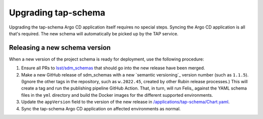 .. px-app-upgrade:: tap-schema

####################
Upgrading tap-schema
####################

Upgrading the tap-schema Argo CD application itself requires no special steps.
Syncing the Argo CD application is all that's required.
The new schema will automatically be picked up by the TAP service.

Releasing a new schema version
==============================

When a new version of the project schema is ready for deployment, use the following procedure:

#. Ensure all PRs to `lsst/sdm_schemas <https://github.com/lsst/sdm_schemas>`__ that should go into the new release have been merged.

#. Make a new GitHub release of sdm_schemas with a new `semantic versioning`_ version number (such as ``1.1.5``).
   (Ignore the other tags in the repository, such as ``w.2022.45``,  created by other Rubin release processes.)
   This will create a tag and run the publishing pipeline GitHub Action.
   That, in turn, will run Felis_ against the YAML schema files in the ``yml`` directory and build the Docker images for the different supported environments.

#. Update the ``appVersion`` field to the version of the new release in `/applications/tap-schema/Chart.yaml <https://github.com/lsst-sqre/phalanx/blob/master/applications/tap-schema/Chart.yaml>`__.

#. Sync the tap-schema Argo CD application on affected environments as normal.
